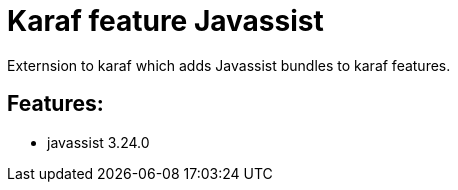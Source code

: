 # Karaf feature Javassist

Externsion to karaf which adds Javassist bundles to karaf features.

## Features:

- javassist 3.24.0

